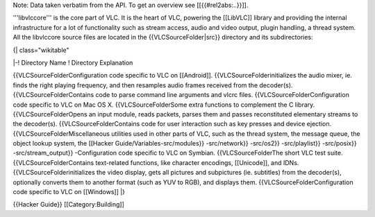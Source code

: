 Note: Data taken verbatim from the API. To get an overview see
[[{{#rel2abs:..}}]].

'''libvlccore''' is the core part of VLC. It is the heart of VLC,
powering the [[LibVLC]] library and providing the internal
infrastructure for a lot of functionality such as stream access, audio
and video output, plugin handling, a thread system. All the libvlccore
source files are located in the {{VLCSourceFolder|src}} directory and
its subdirectories:

{\| class="wikitable"

\|-! Directory Name ! Directory Explanation

{{VLCSourceFolderConfiguration code specific to VLC on [[Android]].
{{VLCSourceFolderinitializes the audio mixer, ie. finds the right
playing frequency, and then resamples audio frames received from the
decoder(s). {{VLCSourceFolderContains code to parse command line
arguments and vlcrc files. {{VLCSourceFolderConfiguration code specific
to VLC on Mac OS X. {{VLCSourceFolderSome extra functions to complement
the C library. {{VLCSourceFolderOpens an input module, reads packets,
parses them and passes reconstituted elementary streams to the
decoder(s). {{VLCSourceFolderContains code for user interaction such as
key presses and device ejection. {{VLCSourceFolderMiscellaneous
utilities used in other parts of VLC, such as the thread system, the
message queue, the object lookup system, the [[Hacker
Guide/Variables-src/modules}} -src/network}} -src/os2}} -src/playlist}}
-src/posix}} -src/stream_output}} -Configuration code specific to VLC on
Symbian. {{VLCSourceFolderThe short VLC test suite.
{{VLCSourceFolderContains text-related functions, like character
encodings, [[Unicode]], and IDNs. {{VLCSourceFolderinitializes the video
display, gets all pictures and subpictures (ie. subtitles) from the
decoder(s), optionally converts them to another format (such as YUV to
RGB), and displays them. {{VLCSourceFolderConfiguration code specific to
VLC on [[Windows]] \|}

{{Hacker Guide}} [[Category:Building]]

